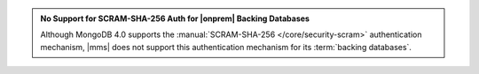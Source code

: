 .. admonition:: No Support for SCRAM-SHA-256 Auth for |onprem| Backing Databases
   :class: important

   Although MongoDB 4.0 supports the
   :manual:`SCRAM-SHA-256 </core/security-scram>` authentication
   mechanism, |mms| does not support this authentication mechanism
   for its :term:`backing databases`.

